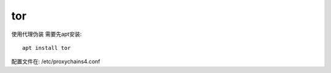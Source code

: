 =================
tor
=================


.. post:: 2023-02-20 22:36:38
  :tags: kali, kali渗透专用指令
  :category: 安全
  :author: YanQue
  :location: CD
  :language: zh-cn


使用代理伪装 需要先apt安装::

	apt install tor

配置文件在: /etc/proxychains4.conf




